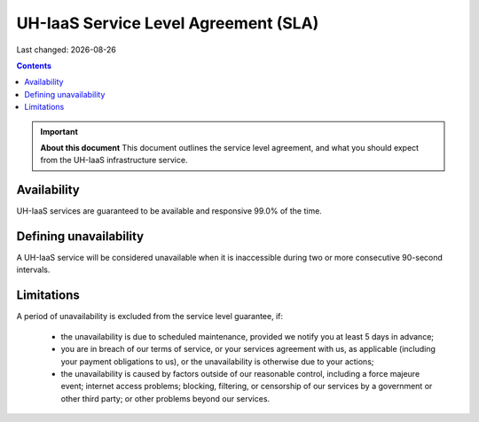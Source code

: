 .. |date| date::

UH-IaaS Service Level Agreement (SLA)
=====================================

Last changed: |date|

.. contents::

.. IMPORTANT:: **About this document**
   This document outlines the service level agreement, and what you
   should expect from the UH-IaaS infrastructure service.


Availability
------------

UH-IaaS services are guaranteed to be available and responsive 99.0%
of the time.

Defining unavailability
-----------------------

A UH-IaaS service will be considered unavailable when it is
inaccessible during two or more consecutive 90-second intervals.

Limitations
-----------

A period of unavailability is excluded from the service level
guarantee, if:

  * the unavailability is due to scheduled maintenance, provided we
    notify you at least 5 days in advance;

  * you are in breach of our terms of service, or your services
    agreement with us, as applicable (including your payment
    obligations to us), or the unavailability is otherwise due to your
    actions;

  * the unavailability is caused by factors outside of our reasonable
    control, including a force majeure event; internet access
    problems; blocking, filtering, or censorship of our services by a
    government or other third party; or other problems beyond our
    services.
